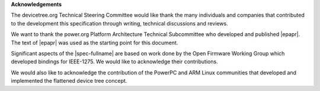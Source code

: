 **Acknowledgements**

The devicetree.org Technical Steering Committee would like
thank the many individuals and companies that contributed to the
development this specification through writing, technical discussions
and reviews.

We want to thank the power.org Platform Architecture Technical Subcommittee who
developed and published |epapr|. The text of |epapr| was used as the starting
point for this document.

Significant aspects of the |spec-fullname| are based on work done by
the Open Firmware Working Group which developed bindings for IEEE-1275.
We would like to acknowledge their contributions.

We would also like to acknowledge the contribution of the PowerPC and ARM Linux
communities that developed and implemented the flattened device
tree concept.
